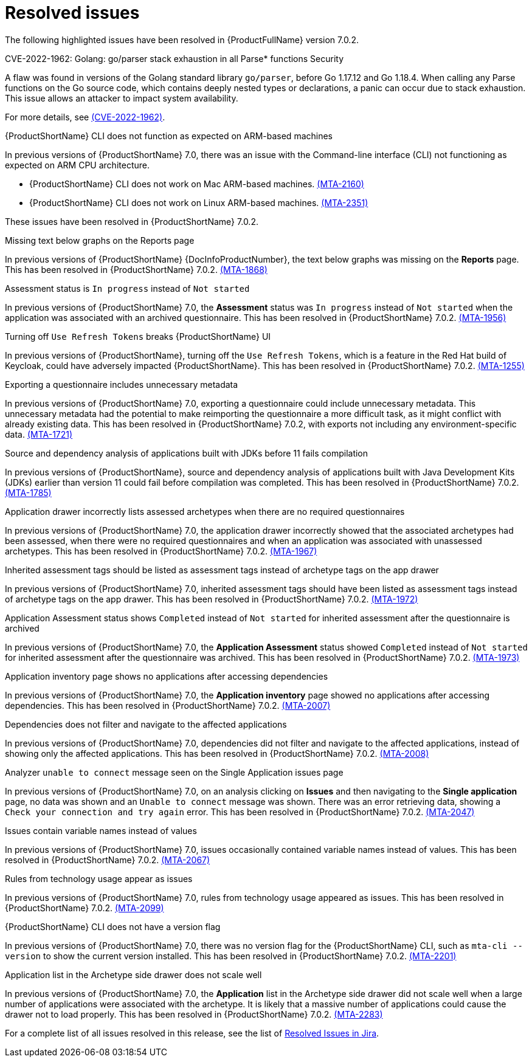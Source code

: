// Module included in the following assemblies:
//
// * docs/release_notes-7.0/master.adoc

:_content-type: REFERENCE
[id="mta-rn-resolved-issues-7-0-2_{context}"]
= Resolved issues

The following highlighted issues have been resolved in {ProductFullName} version 7.0.2.


.CVE-2022-1962: Golang: go/parser stack exhaustion in all Parse* functions  Security

A flaw was found in versions of the Golang standard library `go/parser`, before Go 1.17.12 and Go 1.18.4. When calling any Parse functions on the Go source code, which contains deeply nested types or declarations, a panic can occur due to stack exhaustion. This issue allows an attacker to impact system availability.

For more details, see link:https://access.redhat.com/security/cve/CVE-2022-1962[(CVE-2022-1962)].


.{ProductShortName} CLI does not function as expected on ARM-based machines

In previous versions of {ProductShortName} 7.0, there was an issue with the Command-line interface (CLI) not functioning as expected on ARM CPU architecture.

* {ProductShortName} CLI does not work on Mac ARM-based machines. link:https://issues.redhat.com/browse/MTA-2160[(MTA-2160)]

* {ProductShortName} CLI does not work on Linux ARM-based machines. link:https://issues.redhat.com/browse/MTA-2351[(MTA-2351)]

These issues have been resolved in {ProductShortName} 7.0.2.

.Missing text below graphs on the Reports page

In previous versions of {ProductShortName} {DocInfoProductNumber}, the text below graphs was missing on the *Reports* page. This has been resolved in {ProductShortName} 7.0.2. link:https://issues.redhat.com/browse/MTA-1868[(MTA-1868)]


.Assessment status is `In progress` instead of `Not started`

In previous versions of {ProductShortName} 7.0, the *Assessment* status was `In progress` instead of `Not started` when the application was associated with an archived questionnaire. This has been resolved in {ProductShortName} 7.0.2. link:https://issues.redhat.com/browse/MTA-1956[(MTA-1956)]

.Turning off `Use Refresh Tokens` breaks {ProductShortName} UI

In previous versions of {ProductShortName}, turning off the `Use Refresh Tokens`, which is a feature in the Red Hat build of Keycloak, could have adversely impacted {ProductShortName}. This has been resolved in {ProductShortName} 7.0.2. link:https://issues.redhat.com/browse/MTA-1255[(MTA-1255)]

.Exporting a questionnaire includes unnecessary metadata

In previous versions of {ProductShortName} 7.0, exporting a questionnaire could include unnecessary metadata. This unnecessary metadata had the potential to make reimporting the questionnaire a more difficult task, as it might conflict with already existing data. This has been resolved in {ProductShortName} 7.0.2, with exports not including any environment-specific data. link:https://issues.redhat.com/browse/MTA-1721[(MTA-1721)]

.Source and dependency analysis of applications built with JDKs before 11 fails compilation

In previous versions of {ProductShortName}, source and dependency analysis of applications built with Java Development Kits (JDKs) earlier than version 11 could fail before compilation was completed. This has been resolved in {ProductShortName} 7.0.2. link:https://issues.redhat.com/browse/MTA-1785[(MTA-1785)]

.Application drawer incorrectly lists assessed archetypes when there are no required questionnaires

In previous versions of {ProductShortName} 7.0, the application drawer incorrectly showed that the associated archetypes had been assessed, when there were no required questionnaires and when an application was associated with unassessed archetypes. This has been resolved in {ProductShortName} 7.0.2. link:https://issues.redhat.com/browse/MTA-1967[(MTA-1967)]

.Inherited assessment tags should be listed as assessment tags instead of archetype tags on the app drawer

In previous versions of {ProductShortName} 7.0, inherited assessment tags should have been listed as assessment tags instead of archetype tags on the app drawer. This has been resolved in {ProductShortName} 7.0.2. link:https://issues.redhat.com/browse/MTA-1972[(MTA-1972)]

.Application Assessment status shows `Completed` instead of `Not started` for inherited assessment after the questionnaire is archived

In previous versions of {ProductShortName} 7.0, the *Application Assessment* status showed `Completed` instead of `Not started` for inherited assessment after the questionnaire was archived. This has been resolved in {ProductShortName} 7.0.2. link:https://issues.redhat.com/browse/MTA-1973[(MTA-1973)]

.Application inventory page shows no applications after accessing dependencies

In previous versions of {ProductShortName} 7.0, the *Application inventory* page showed no applications after accessing dependencies. This has been resolved in {ProductShortName} 7.0.2. link:https://issues.redhat.com/browse/MTA-2007[(MTA-2007)]

.Dependencies does not filter and navigate to the affected applications

In previous versions of {ProductShortName} 7.0, dependencies did not filter and navigate to the affected applications, instead of showing only the affected applications. This has been resolved in {ProductShortName} 7.0.2. link:https://issues.redhat.com/browse/MTA-2008[(MTA-2008)]

.Analyzer `unable to connect` message seen on the Single Application issues page

In previous versions of {ProductShortName} 7.0, on an analysis clicking on *Issues* and then navigating to the *Single application* page, no data was shown and an `Unable to connect` message was shown. There was an error retrieving data, showing a `Check your connection and try again` error. This has been resolved in {ProductShortName} 7.0.2. link:https://issues.redhat.com/browse/MTA-2047[(MTA-2047)]

.Issues contain variable names instead of values

In previous versions of {ProductShortName} 7.0, issues occasionally contained variable names instead of values. This has been resolved in {ProductShortName} 7.0.2. link:https://issues.redhat.com/browse/MTA-2067[(MTA-2067)]

.Rules from technology usage appear as issues

In previous versions of {ProductShortName} 7.0, rules from technology usage appeared as issues. This has been resolved in {ProductShortName} 7.0.2. link:https://issues.redhat.com/browse/MTA-2099[(MTA-2099)]

.{ProductShortName} CLI does not have a version flag

In previous versions of {ProductShortName} 7.0, there was no version flag for the {ProductShortName} CLI, such as `mta-cli --version` to show the current version installed. This has been resolved in {ProductShortName} 7.0.2. link:https://issues.redhat.com/browse/MTA-2201[(MTA-2201)]

.Application list in the Archetype side drawer does not scale well

In previous versions of {ProductShortName} 7.0, the *Application* list in the Archetype side drawer did not scale well when a large number of applications were associated with the archetype. It is likely that a massive number of applications could cause the drawer not to load properly. This has been resolved in {ProductShortName} 7.0.2. link:https://issues.redhat.com/browse/MTA-2283[(MTA-2283)]



For a complete list of all issues resolved in this release, see the list of link:https://issues.redhat.com/issues/?filter=12429435[Resolved Issues in Jira].

